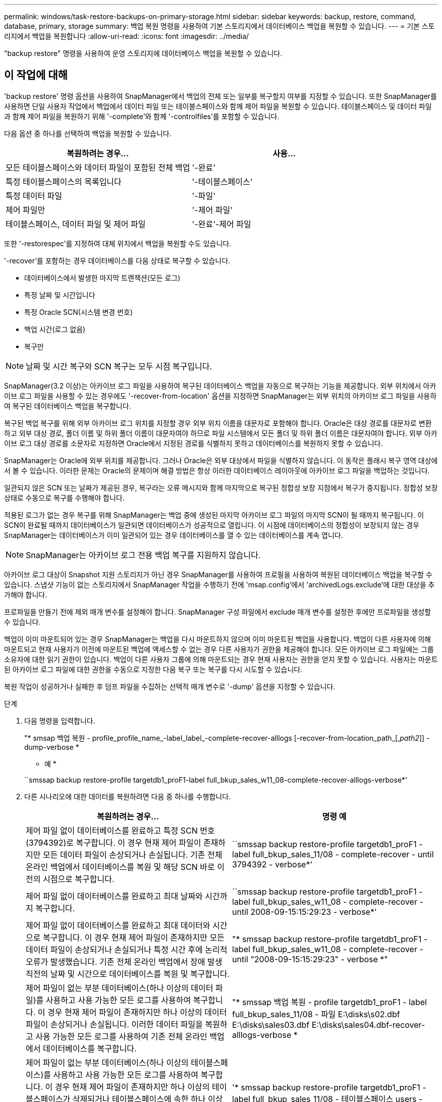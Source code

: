 ---
permalink: windows/task-restore-backups-on-primary-storage.html 
sidebar: sidebar 
keywords: backup, restore, command, database, primary, storage 
summary: 백업 복원 명령을 사용하여 기본 스토리지에서 데이터베이스 백업을 복원할 수 있습니다. 
---
= 기본 스토리지에서 백업을 복원합니다
:allow-uri-read: 
:icons: font
:imagesdir: ../media/


[role="lead"]
"backup restore" 명령을 사용하여 운영 스토리지에 데이터베이스 백업을 복원할 수 있습니다.



== 이 작업에 대해

'backup restore' 명령 옵션을 사용하여 SnapManager에서 백업의 전체 또는 일부를 복구할지 여부를 지정할 수 있습니다. 또한 SnapManager를 사용하면 단일 사용자 작업에서 백업에서 데이터 파일 또는 테이블스페이스와 함께 제어 파일을 복원할 수 있습니다. 테이블스페이스 및 데이터 파일과 함께 제어 파일을 복원하기 위해 '-complete'와 함께 '-controlfiles'를 포함할 수 있습니다.

다음 옵션 중 하나를 선택하여 백업을 복원할 수 있습니다.

[cols="1a,1a"]
|===
| 복원하려는 경우... | 사용... 


 a| 
모든 테이블스페이스와 데이터 파일이 포함된 전체 백업
 a| 
'-완료'



 a| 
특정 테이블스페이스의 목록입니다
 a| 
'-테이블스페이스'



 a| 
특정 데이터 파일
 a| 
'-파일'



 a| 
제어 파일만
 a| 
'-제어 파일'



 a| 
테이블스페이스, 데이터 파일 및 제어 파일
 a| 
'-완료'-제어 파일

|===
또한 '-restorespec'를 지정하여 대체 위치에서 백업을 복원할 수도 있습니다.

'-recover'를 포함하는 경우 데이터베이스를 다음 상태로 복구할 수 있습니다.

* 데이터베이스에서 발생한 마지막 트랜잭션(모든 로그)
* 특정 날짜 및 시간입니다
* 특정 Oracle SCN(시스템 변경 번호)
* 백업 시간(로그 없음)
* 복구만



NOTE: 날짜 및 시간 복구와 SCN 복구는 모두 시점 복구입니다.

SnapManager(3.2 이상)는 아카이브 로그 파일을 사용하여 복구된 데이터베이스 백업을 자동으로 복구하는 기능을 제공합니다. 외부 위치에서 아카이브 로그 파일을 사용할 수 있는 경우에도 '-recover-from-location' 옵션을 지정하면 SnapManager는 외부 위치의 아카이브 로그 파일을 사용하여 복구된 데이터베이스 백업을 복구합니다.

복구된 백업 복구를 위해 외부 아카이브 로그 위치를 지정할 경우 외부 위치 이름을 대문자로 포함해야 합니다. Oracle은 대상 경로를 대문자로 변환하고 외부 대상 경로, 폴더 이름 및 하위 폴더 이름이 대문자여야 하므로 파일 시스템에서 모든 폴더 및 하위 폴더 이름은 대문자여야 합니다. 외부 아카이브 로그 대상 경로를 소문자로 지정하면 Oracle에서 지정된 경로를 식별하지 못하고 데이터베이스를 복원하지 못할 수 있습니다.

SnapManager는 Oracle에 외부 위치를 제공합니다. 그러나 Oracle은 외부 대상에서 파일을 식별하지 않습니다. 이 동작은 플래시 복구 영역 대상에서 볼 수 있습니다. 이러한 문제는 Oracle의 문제이며 해결 방법은 항상 이러한 데이터베이스 레이아웃에 아카이브 로그 파일을 백업하는 것입니다.

일관되지 않은 SCN 또는 날짜가 제공된 경우, 복구라는 오류 메시지와 함께 마지막으로 복구된 정합성 보장 지점에서 복구가 중지됩니다. 정합성 보장 상태로 수동으로 복구를 수행해야 합니다.

적용된 로그가 없는 경우 복구를 위해 SnapManager는 백업 중에 생성된 마지막 아카이브 로그 파일의 마지막 SCN이 될 때까지 복구됩니다. 이 SCN이 완료될 때까지 데이터베이스가 일관되면 데이터베이스가 성공적으로 열립니다. 이 시점에 데이터베이스의 정합성이 보장되지 않는 경우 SnapManager는 데이터베이스가 이미 일관되어 있는 경우 데이터베이스를 열 수 있는 데이터베이스를 계속 엽니다.


NOTE: SnapManager는 아카이브 로그 전용 백업 복구를 지원하지 않습니다.

아카이브 로그 대상이 Snapshot 지원 스토리지가 아닌 경우 SnapManager를 사용하여 프로필을 사용하여 복원된 데이터베이스 백업을 복구할 수 있습니다. 스냅샷 기능이 없는 스토리지에서 SnapManager 작업을 수행하기 전에 'msap.config'에서 'archivedLogs.exclude'에 대한 대상을 추가해야 합니다.

프로파일을 만들기 전에 제외 매개 변수를 설정해야 합니다. SnapManager 구성 파일에서 exclude 매개 변수를 설정한 후에만 프로파일을 생성할 수 있습니다.

백업이 이미 마운트되어 있는 경우 SnapManager는 백업을 다시 마운트하지 않으며 이미 마운트된 백업을 사용합니다. 백업이 다른 사용자에 의해 마운트되고 현재 사용자가 이전에 마운트된 백업에 액세스할 수 없는 경우 다른 사용자가 권한을 제공해야 합니다. 모든 아카이브 로그 파일에는 그룹 소유자에 대한 읽기 권한이 있습니다. 백업이 다른 사용자 그룹에 의해 마운트되는 경우 현재 사용자는 권한을 얻지 못할 수 있습니다. 사용자는 마운트된 아카이브 로그 파일에 대한 권한을 수동으로 지정한 다음 복구 또는 복구를 다시 시도할 수 있습니다.

복원 작업이 성공하거나 실패한 후 덤프 파일을 수집하는 선택적 매개 변수로 '-dump' 옵션을 지정할 수 있습니다.

.단계
. 다음 명령을 입력합니다.
+
"* smsap 백업 복원 - profile_profile_name_-label_label_-complete-recover-alllogs [-recover-from-location_path_[,_path2_]] -dump-verbose *

+
* 예 *

+
``smssap backup restore-profile targetdb1_proF1-label full_bkup_sales_w11_08-complete-recover-alllogs-verbose*'

. 다른 시나리오에 대한 데이터를 복원하려면 다음 중 하나를 수행합니다.
+
[cols="1a,1a"]
|===
| 복원하려는 경우... | 명령 예 


 a| 
제어 파일 없이 데이터베이스를 완료하고 특정 SCN 번호(3794392)로 복구합니다. 이 경우 현재 제어 파일이 존재하지만 모든 데이터 파일이 손상되거나 손실됩니다. 기존 전체 온라인 백업에서 데이터베이스를 복원 및 해당 SCN 바로 이전의 시점으로 복구합니다.
 a| 
``smssap backup restore-profile targetdb1_proF1 - label full_bkup_sales_11/08 - complete-recover - until 3794392 - verbose*'



 a| 
제어 파일 없이 데이터베이스를 완료하고 최대 날짜와 시간까지 복구합니다.
 a| 
``smssap backup restore-profile targetdb1_proF1 - label full_bkup_sales_w11_08 - complete-recover - until 2008-09-15:15:29:23 - verbose*'



 a| 
제어 파일 없이 데이터베이스를 완료하고 최대 데이터와 시간으로 복구합니다. 이 경우 현재 제어 파일이 존재하지만 모든 데이터 파일이 손상되거나 손실되거나 특정 시간 후에 논리적 오류가 발생했습니다. 기존 전체 온라인 백업에서 장애 발생 직전의 날짜 및 시간으로 데이터베이스를 복원 및 복구합니다.
 a| 
"* smssap backup restore-profile targetdb1_proF1 -label full_bkup_sales_w11_08 - complete-recover - until "2008-09-15:15:29:23" - verbose *"



 a| 
제어 파일이 없는 부분 데이터베이스(하나 이상의 데이터 파일)를 사용하고 사용 가능한 모든 로그를 사용하여 복구합니다. 이 경우 현재 제어 파일이 존재하지만 하나 이상의 데이터 파일이 손상되거나 손실됩니다. 이러한 데이터 파일을 복원하고 사용 가능한 모든 로그를 사용하여 기존 전체 온라인 백업에서 데이터베이스를 복구합니다.
 a| 
"* smssap 백업 복원 - profile targetdb1_proF1 - label full_bkup_sales_11/08 - 파일 E:\disks\s02.dbf E:\disks\sales03.dbf E:\disks\sales04.dbf-recover-alllogs-verbose *



 a| 
제어 파일이 없는 부분 데이터베이스(하나 이상의 테이블스페이스)를 사용하고 사용 가능한 모든 로그를 사용하여 복구합니다. 이 경우 현재 제어 파일이 존재하지만 하나 이상의 테이블스페이스가 삭제되거나 테이블스페이스에 속한 하나 이상의 데이터 파일이 손상되거나 손실됩니다. 이러한 테이블스페이스를 복구하고 사용 가능한 모든 로그를 사용하여 기존 전체 온라인 백업에서 데이터베이스를 복구합니다.
 a| 
'* smssap backup restore-profile targetdb1_proF1 -label full_bkup_sales_11/08 - 테이블스페이스 users -recover-alllogs -verbose * '



 a| 
사용 가능한 모든 로그를 사용하여 파일을 제어하고 복구합니다. 이 경우 데이터 파일이 존재하지만 모든 제어 파일이 손상되거나 손실됩니다. 제어 파일만 복구하고 사용 가능한 모든 로그를 사용하여 기존 전체 온라인 백업에서 데이터베이스를 복구합니다.
 a| 
``smssap backup restore-profile targetdb1_proF1-label full_bkup_sales_11/08 - controlfiles-recover-alllogs-verbose*'



 a| 
제어 파일 없이 데이터베이스를 완료하고 백업 제어 파일과 사용 가능한 모든 로그를 사용하여 복구합니다. 이 경우 모든 데이터 파일이 손상되거나 손실됩니다. 제어 파일만 복구하고 사용 가능한 모든 로그를 사용하여 기존 전체 온라인 백업에서 데이터베이스를 복구합니다.
 a| 
'* smssap backup restore-profile targetdb1_proF1 -label full_bkup_sales_w11_08 - complete-using-backup-controlfile-recover-alllogs-verbose *



 a| 
외부 아카이브 로그 위치의 아카이브 로그 파일을 사용하여 복원된 데이터베이스를 복구합니다.
 a| 
``smssap backup restore-profile targetdb1_proF1 -label full_bkup_sales_w11_08 - complete-using-backup-controlfile-recover-alllogs-recover-from-location E:\\archive-verbose*'

|===
. '-recover-from-location' 옵션을 사용하여 외부 아카이브 로그 위치를 지정합니다.

